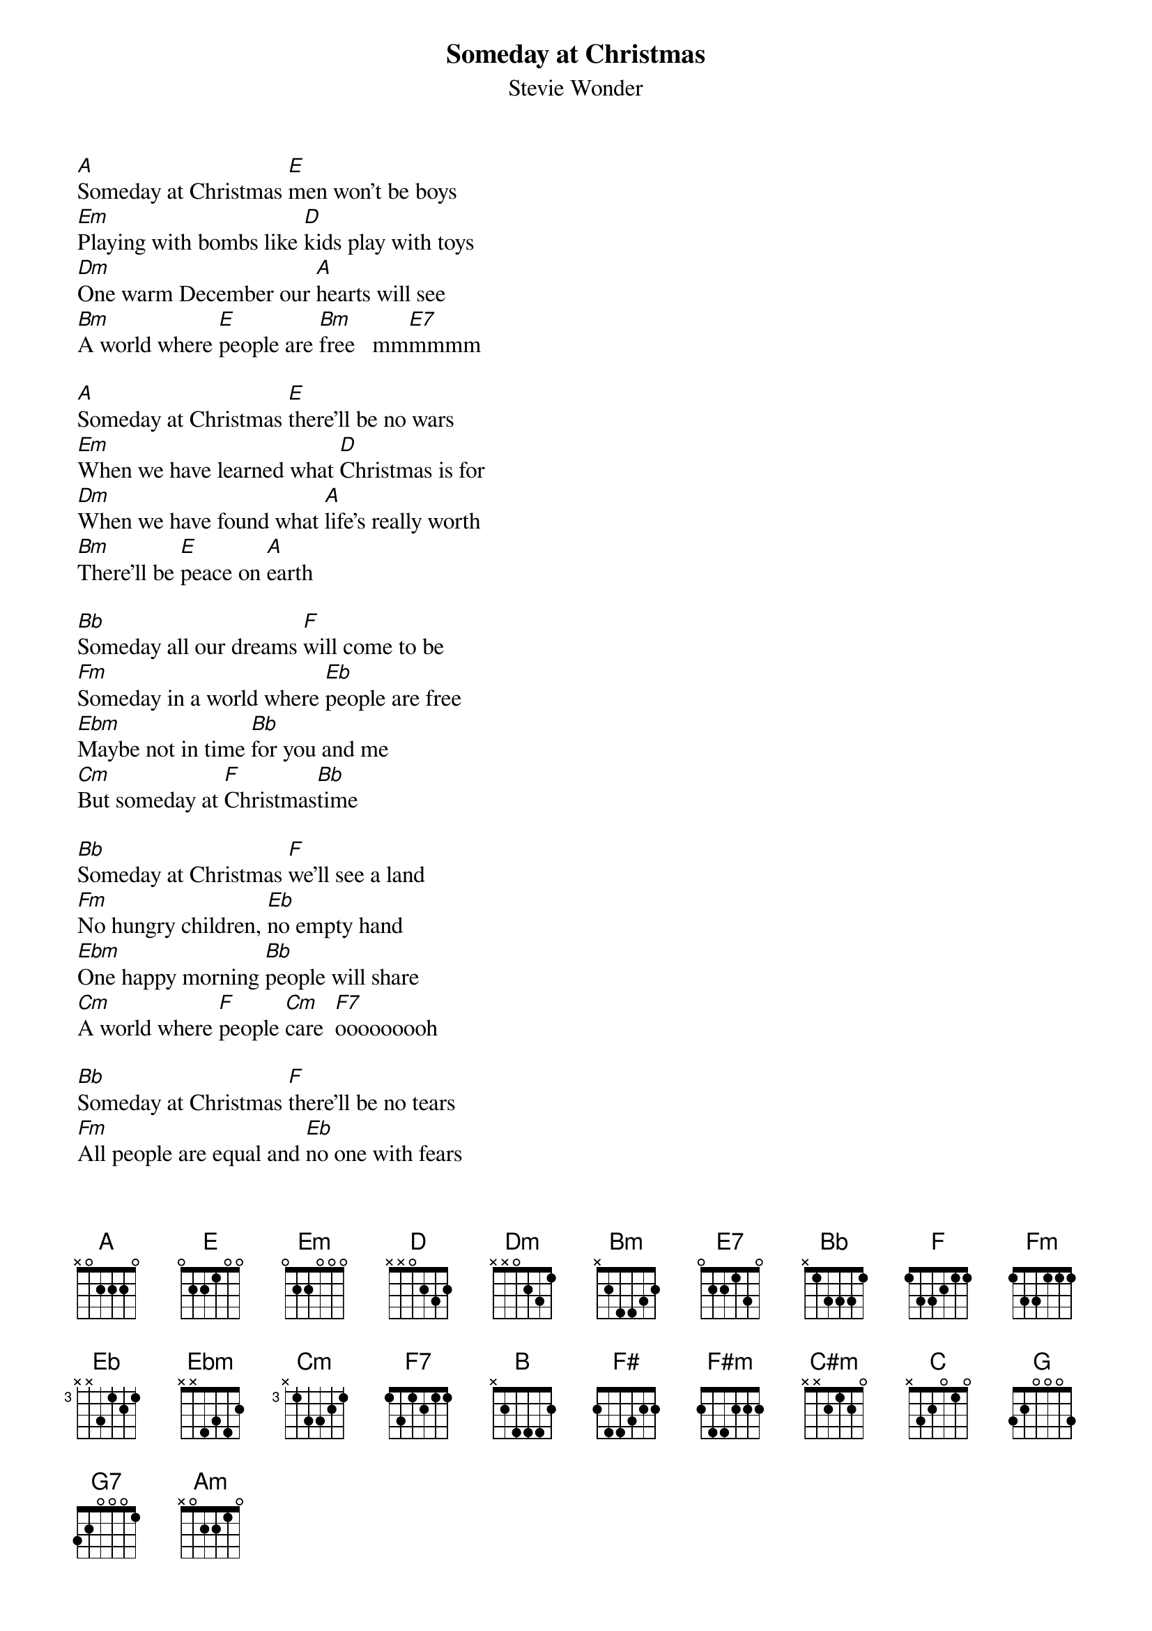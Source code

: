 {t: Someday at Christmas}
{st: Stevie Wonder}
{define: Gm/Bb frets 3 2 3 1}

[A]Someday at Christmas [E]men won't be boys
[Em]Playing with bombs like [D]kids play with toys
[Dm]One warm December our [A]hearts will see
[Bm]A world where [E]people are [Bm]free   mm[E7]mmmm

[A]Someday at Christmas [E]there'll be no wars
[Em]When we have learned what [D]Christmas is for
[Dm]When we have found what [A]life's really worth
[Bm]There'll be [E]peace on [A]earth

[Bb]Someday all our dreams [F]will come to be
[Fm]Someday in a world where [Eb]people are free
[Ebm]Maybe not in time [Bb]for you and me
[Cm]But someday at [F]Christmas[Bb]time

[Bb]Someday at Christmas [F]we'll see a land
[Fm]No hungry children, [Eb]no empty hand
[Ebm]One happy morning [Bb]people will share
[Cm]A world where [F]people [Cm]care  [F7]ooooooooh

[Bb]Someday at Christmas [F]there'll be no tears
[Fm]All people are equal and [Eb]no one with fears
[Ebm]One shining moment, my [Bb]heart ran away
[Cm]From the [F]world [Bb] we live in today

[B]Someday all our dreams [F#]will come to be
[F#m]Someday in a world where [E]people are free
[Em]Maybe not in time for [B]you and me
[C#m]But someday at [F#]Christmast[B]ime

[C]Someday at Christmas man[G/B] will not fail
[Gm/Bb]take hope because your [F]love will prevail
[Fm]Someday a new world that[C] we can start
[Dm]With hope [G]in every [Dm]heaaaaaaa[G7]rt  yeah

[C]Someday all our dreams [G/B]will come to be
[Gm/Bb]Someday in a world where[F] people are free
[Fm]Maybe not in time for [C]you and me
[Dm]But someday[G] at Christmas[Em]time [Am]
[Dm]There will be [G]peace on [C]earth
